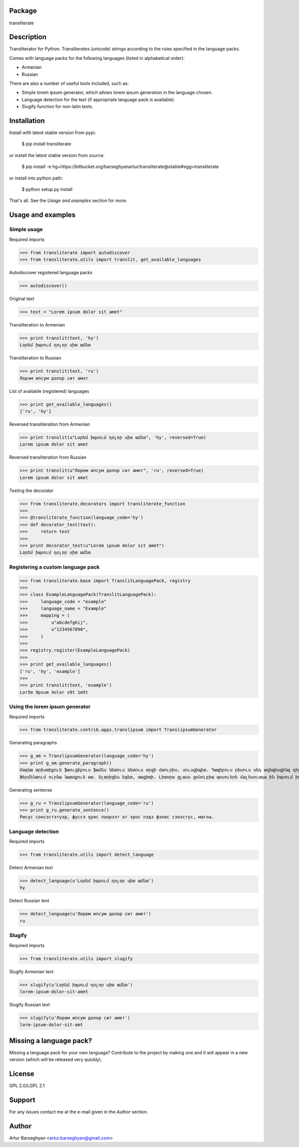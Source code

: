 Package
==================================
transliterate

Description
==================================
Transliterator for Python. Transliterates (unicode) strings according to the rules specified in the language packs.

Comes with language packs for the following languages (listed in alphabetical order):

- Armenian
- Russian

There are also a number of useful tools included, such as:

- Simple lorem ipsum generator, which allows lorem ipsum generation in the language chosen.
- Language detection for the text (if appropriate language pack is available).
- Slugify function for non-latin texts.

Installation
==================================
Install with latest stable version from pypi:

    $ pip install transliterate

or install the latest stable version from source:

    $ pip install -e hg+https://bitbucket.org/barseghyanartur/transliterate@stable#egg=transliterate

or install into python path:

    $ python setup.py install

That's all. See the `Usage and examples` section for more.

Usage and examples
==================================
Simple usage
----------------------------------
Required imports

>>> from transliterate import autodiscover
>>> from transliterate.utils import translit, get_available_languages

Autodiscover registered language packs

>>> autodiscover()

Original text

>>> text = "Lorem ipsum dolor sit amet"

Transliteration to Armenian

>>> print translit(text, 'hy')
Լօրեմ իպսում դօլօր սիտ ամետ

Transliteration to Russian

>>> print translit(text, 'ru')
Лорэм ипсум долор сит амэт

List of available (registered) languages

>>> print get_available_languages()
['ru', 'hy']

Reversed transliteration from Armenian

>>> print translit(u"Լօրեմ իպսում դօլօր սիտ ամետ", 'hy', reversed=True)
Lorem ipsum dolor sit amet

Reversed transliteration from Russian

>>> print translit(u"Лорем ипсум долор сит амет", 'ru', reversed=True)
Lorеm ipsum dolor sit amеt

Testing the decorator

>>> from transliterate.decorators import transliterate_function
>>>
>>> @transliterate_function(language_code='hy')
>>> def decorator_test(text):
>>>     return text
>>>
>>> print decorator_test(u"Lorem ipsum dolor sit amet")
Լօրեմ իպսում դօլօր սիտ ամետ

Registering a custom language pack
----------------------------------
>>> from transliterate.base import TranslitLanguagePack, registry
>>>
>>> class ExampleLanguagePack(TranslitLanguagePack):
>>>     language_code = "example"
>>>     language_name = "Example"
>>>     mapping = (
>>>         u"abcdefghij",
>>>         u"1234567890",
>>>     )
>>>
>>> registry.register(ExampleLanguagePack)
>>>
>>> print get_available_languages()
['ru', 'hy', 'example']
>>>
>>> print translit(text, 'example')
Lor5m 9psum 4olor s9t 1m5t

Using the lorem ipsum generator
----------------------------------
Required imports

>>> from transliterate.contrib.apps.translipsum import TranslipsumGenerator

Generating paragraphs

>>> g_am = TranslipsumGenerator(language_code='hy')
>>> print g_am.generate_paragraph()
Մագնա տրիստիքուե ֆաուցիբուս ֆամես նետուս նետուս օրցի մաուրիս, սուսցիպիտ. Դապիբուս րիսուս սեդ ադիպիսցինգ դիցտում.
Ֆերմենտում ուրնա նատօքուե ատ. Uլտրիցես եգետ, տացիտի. Լիտօրա ցլասս ցօնուբիա պօսուերե մալեսուադա ին իպսում իդ պեր վե.

Generating sentense

>>> g_ru = TranslipsumGenerator(language_code='ru')
>>> print g_ru.generate_sentence()
Рисус cонсэcтэтуэр, фусcэ qуис лаорээт ат эрос пэдэ фэлис сэнэcтус, магна.

Language detection
----------------------------------
Required imports

>>> from transliterate.utils import detect_language

Detect Armenian text

>>> detect_language(u'Լօրեմ իպսում դօլօր սիտ ամետ')
hy

Detect Russian text

>>> detect_language(u'Лорем ипсум долор сит амет')
ru

Slugify
----------------------------------
Required imports

>>> from transliterate.utils import slugify

Slugify Armenian text

>>> slugify(u'Լօրեմ իպսում դօլօր սիտ ամետ')
lorem-ipsum-dolor-sit-amet

Slugify Russian text

>>> slugify(u'Лорем ипсум долор сит амет')
lorm-ipsum-dolor-sit-amt

Missing a language pack?
==================================
Missing a language pack for your own language? Contribute to the project by making one and it will appear in a new
version (which will be released very quickly).

License
==================================
GPL 2.0/LGPL 2.1

Support
==================================
For any issues contact me at the e-mail given in the `Author` section.

Author
==================================
Artur Barseghyan <artur.barseghyan@gmail.com>
